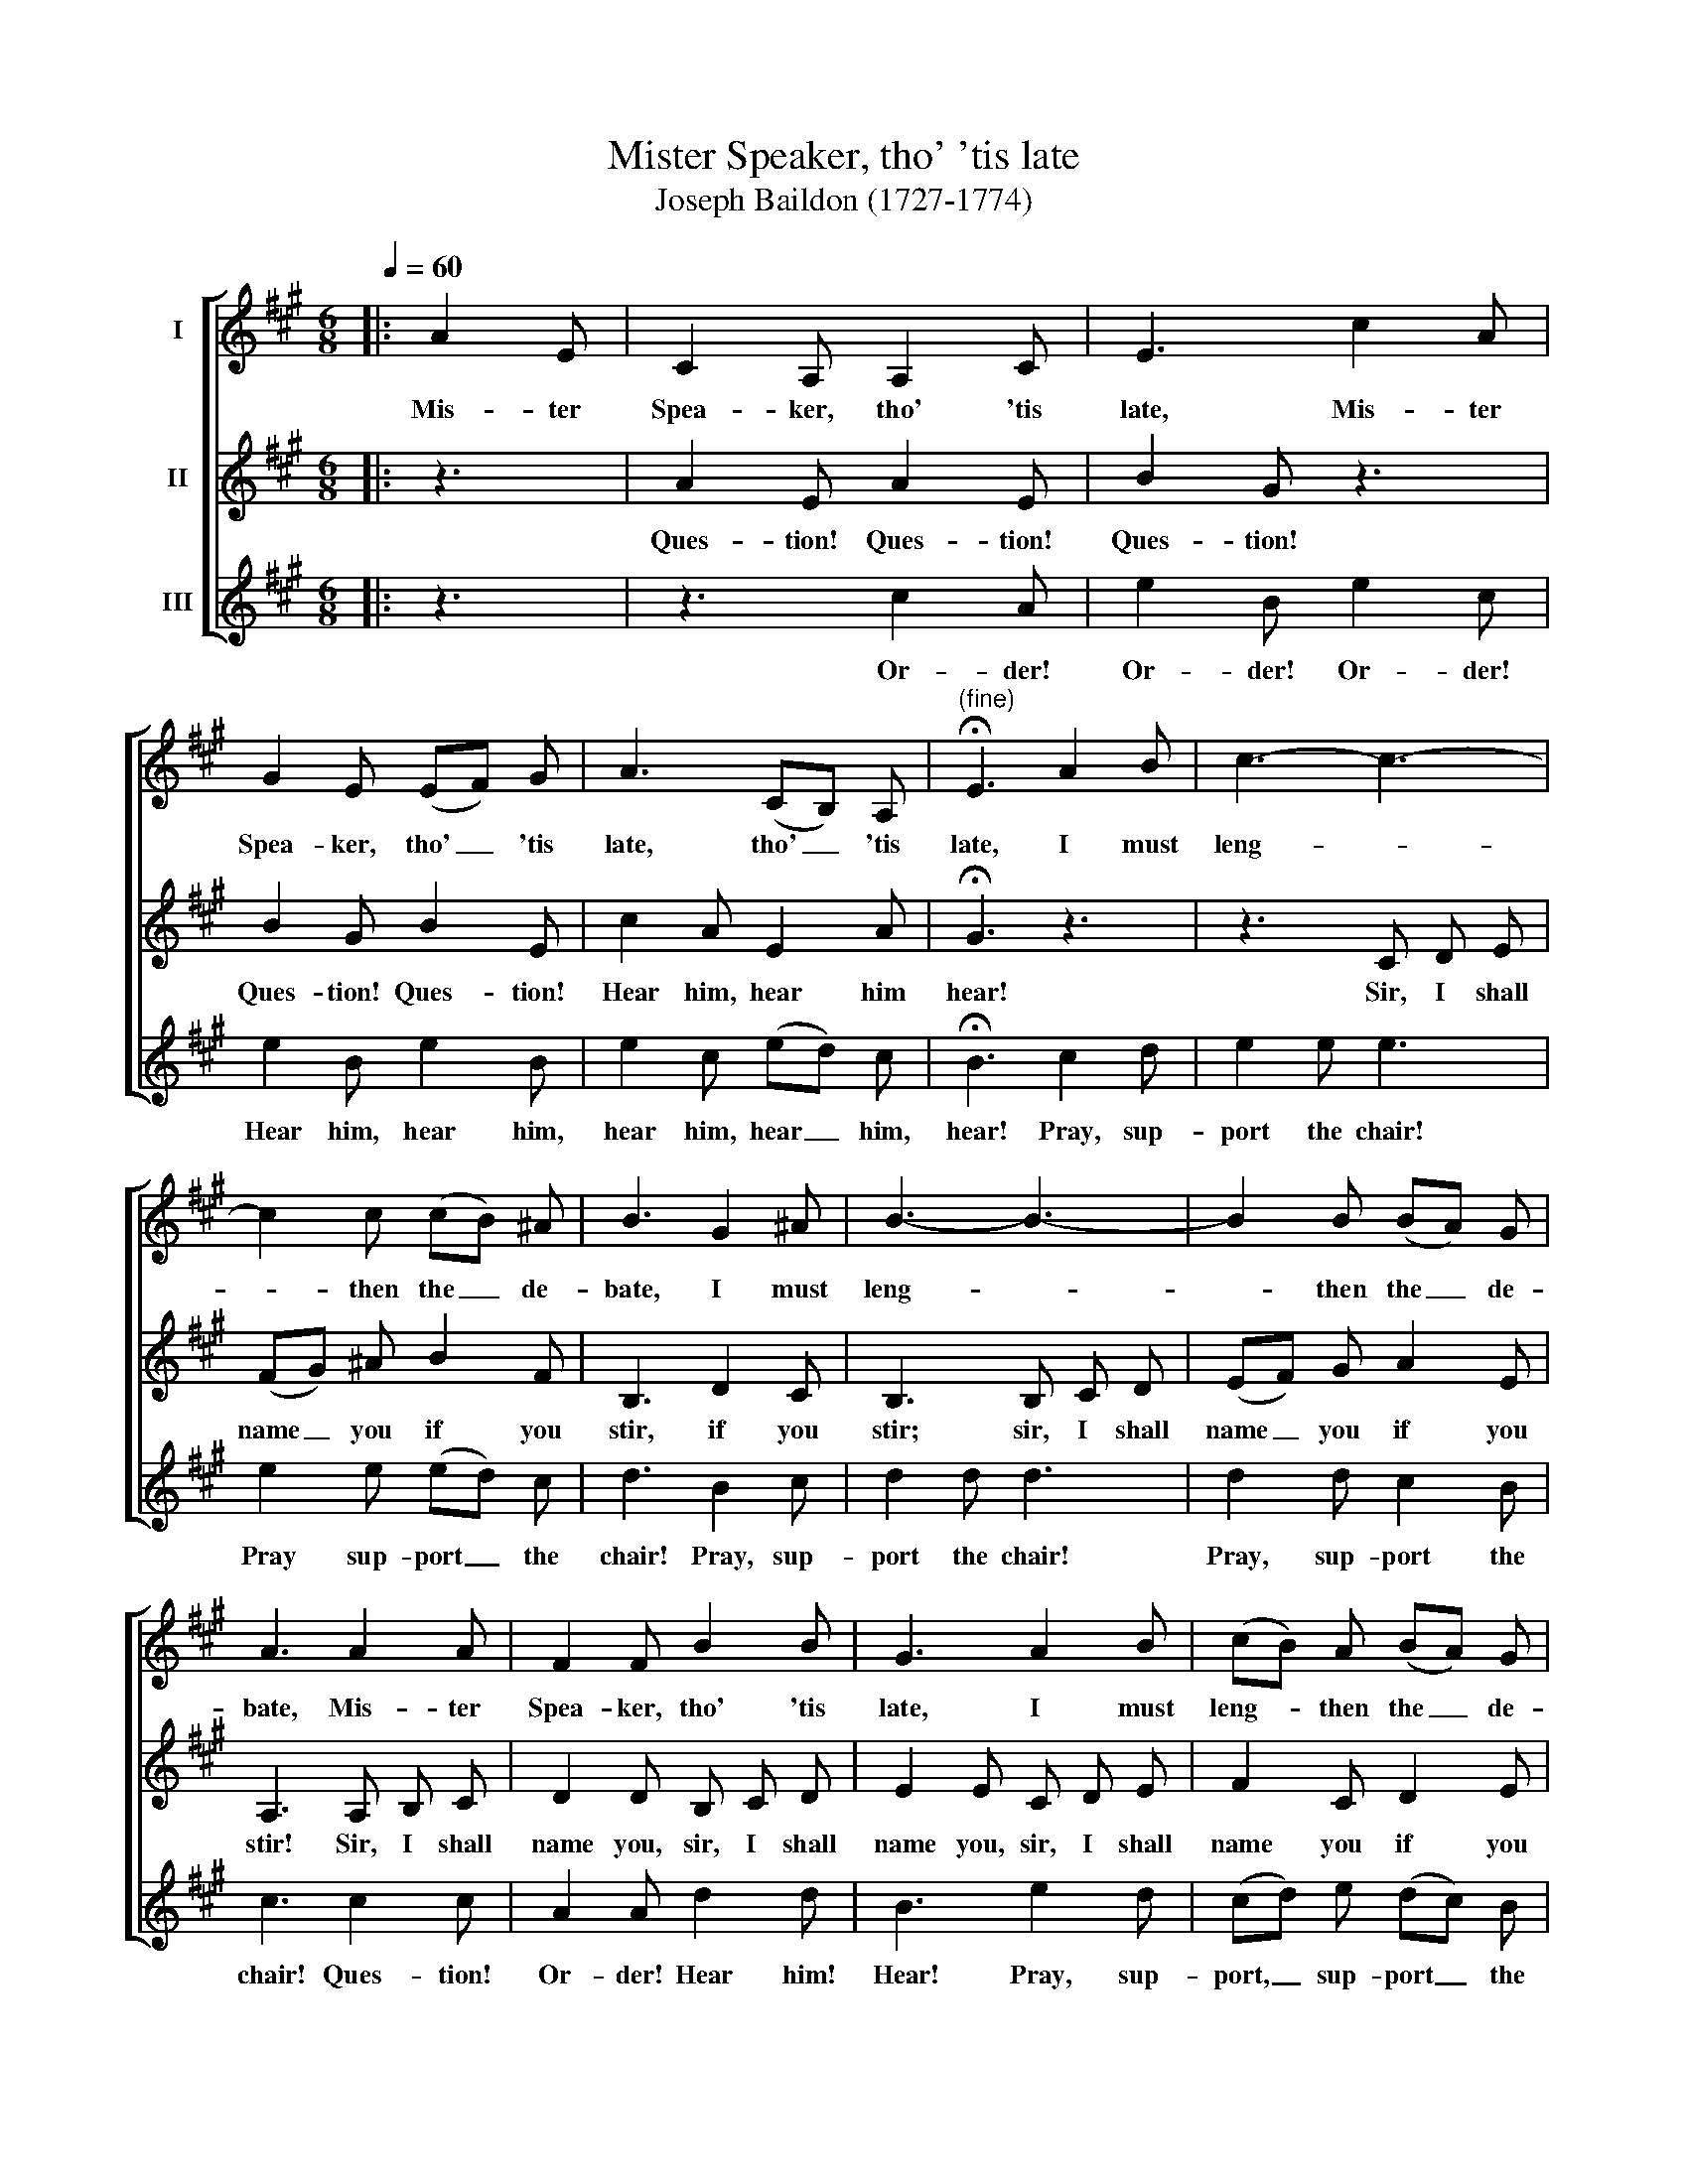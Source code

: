 X:1
T:Mister Speaker, tho' 'tis late
T:Joseph Baildon (1727-1774)
%%score [ 1 2 3 ]
L:1/8
Q:1/4=60
M:6/8
K:A
V:1 treble nm="I"
V:2 treble nm="II"
V:3 treble nm="III"
V:1
|: A2 E | C2 A, A,2 C | E3 c2 A | G2 E (EF) G | A3 (CB,) A, |"^(fine)" !fermata!E3 A2 B | c3- c3- | %7
w: Mis- ter|Spea- ker, tho' 'tis|late, Mis- ter|Spea- ker, tho' _ 'tis|late, tho' _ 'tis|late, I must|leng- *|
 c2 c (cB) ^A | B3 G2 ^A | B3- B3- | B2 B (BA) G | A3 A2 A | F2 F B2 B | G3 A2 B | (cB) A (BA) G | %15
w: * then the _ de-|bate, I must|leng- *|* then the _ de-|bate, Mis- ter|Spea- ker, tho' 'tis|late, I must|leng- * then the _ de-|
 A3 :| %16
w: bate.|
V:2
|: z3 | A2 E A2 E | B2 G z3 | B2 G B2 E | c2 A E2 A | !fermata!G3 z3 | z3 C D E | (FG) ^A B2 F | %8
w: |Ques- tion! Ques- tion!|Ques- tion!|Ques- tion! Ques- tion!|Hear him, hear him|hear!|Sir, I shall|name _ you if you|
 B,3 D2 C | B,3 B, C D | (EF) G A2 E | A,3 A, B, C | D2 D B, C D | E2 E C D E | F2 C D2 E | A,3 :| %16
w: stir, if you|stir; sir, I shall|name _ you if you|stir! Sir, I shall|name you, sir, I shall|name you, sir, I shall|name you if you|stir!|
V:3
|: z3 | z3 c2 A | e2 B e2 c | e2 B e2 B | e2 c (ed) c | !fermata!B3 c2 d | e2 e e3 | e2 e (ed) c | %8
w: |Or- der!|Or- der! Or- der!|Hear him, hear him,|hear him, hear _ him,|hear! Pray, sup-|port the chair!|Pray sup- port _ the|
 d3 B2 c | d2 d d3 | d2 d c2 B | c3 c2 c | A2 A d2 d | B3 e2 d | (cd) e (dc) B | c3 :| %16
w: chair! Pray, sup-|port the chair!|Pray, sup- port the|chair! Ques- tion!|Or- der! Hear him!|Hear! Pray, sup-|port, _ sup- port _ the|chair!|

